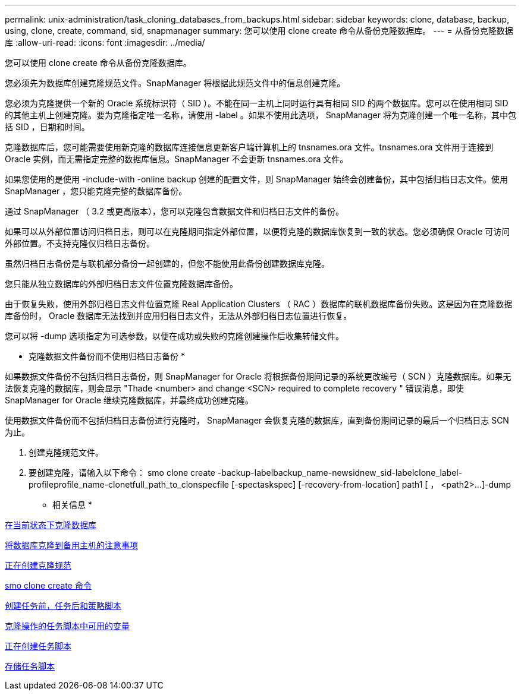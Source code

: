 ---
permalink: unix-administration/task_cloning_databases_from_backups.html 
sidebar: sidebar 
keywords: clone, database, backup, using, clone, create, command, sid, snapmanager 
summary: 您可以使用 clone create 命令从备份克隆数据库。 
---
= 从备份克隆数据库
:allow-uri-read: 
:icons: font
:imagesdir: ../media/


[role="lead"]
您可以使用 clone create 命令从备份克隆数据库。

您必须先为数据库创建克隆规范文件。SnapManager 将根据此规范文件中的信息创建克隆。

您必须为克隆提供一个新的 Oracle 系统标识符（ SID ）。不能在同一主机上同时运行具有相同 SID 的两个数据库。您可以在使用相同 SID 的其他主机上创建克隆。要为克隆指定唯一名称，请使用 -label 。如果不使用此选项， SnapManager 将为克隆创建一个唯一名称，其中包括 SID ，日期和时间。

克隆数据库后，您可能需要使用新克隆的数据库连接信息更新客户端计算机上的 tnsnames.ora 文件。tnsnames.ora 文件用于连接到 Oracle 实例，而无需指定完整的数据库信息。SnapManager 不会更新 tnsnames.ora 文件。

如果您使用的是使用 -include-with -online backup 创建的配置文件，则 SnapManager 始终会创建备份，其中包括归档日志文件。使用 SnapManager ，您只能克隆完整的数据库备份。

通过 SnapManager （ 3.2 或更高版本），您可以克隆包含数据文件和归档日志文件的备份。

如果可以从外部位置访问归档日志，则可以在克隆期间指定外部位置，以便将克隆的数据库恢复到一致的状态。您必须确保 Oracle 可访问外部位置。不支持克隆仅归档日志备份。

虽然归档日志备份是与联机部分备份一起创建的，但您不能使用此备份创建数据库克隆。

您只能从独立数据库的外部归档日志文件位置克隆数据库备份。

由于恢复失败，使用外部归档日志文件位置克隆 Real Application Clusters （ RAC ）数据库的联机数据库备份失败。这是因为在克隆数据库备份时， Oracle 数据库无法找到并应用归档日志文件，无法从外部归档日志位置进行恢复。

您可以将 -dump 选项指定为可选参数，以便在成功或失败的克隆创建操作后收集转储文件。

* 克隆数据文件备份而不使用归档日志备份 *

如果数据文件备份不包括归档日志备份，则 SnapManager for Oracle 将根据备份期间记录的系统更改编号（ SCN ）克隆数据库。如果无法恢复克隆的数据库，则会显示 "Thade <number> and change <SCN> required to complete recovery " 错误消息，即使 SnapManager for Oracle 继续克隆数据库，并最终成功创建克隆。

使用数据文件备份而不包括归档日志备份进行克隆时， SnapManager 会恢复克隆的数据库，直到备份期间记录的最后一个归档日志 SCN 为止。

. 创建克隆规范文件。
. 要创建克隆，请输入以下命令： smo clone create -backup-labelbackup_name-newsidnew_sid-labelclone_label-profileprofile_name-clonetfull_path_to_clonspecfile [-spectaskspec] [-recovery-from-location] path1 [ ， <path2>...]-dump


* 相关信息 *

xref:task_cloning_databases_in_the_current_state.adoc[在当前状态下克隆数据库]

xref:concept_considerations_for_cloning_a_database_to_an_alternate_host.adoc[将数据库克隆到备用主机的注意事项]

xref:task_creating_clone_specifications.adoc[正在创建克隆规范]

xref:reference_the_smosmsapclone_create_command.adoc[smo clone create 命令]

xref:task_creating_pretask_post_task_and_policy_scripts.adoc[创建任务前，任务后和策略脚本]

xref:concept_variables_available_in_the_task_scripts_for_clone_operation.adoc[克隆操作的任务脚本中可用的变量]

xref:task_creating_task_scripts.adoc[正在创建任务脚本]

xref:task_storing_the_task_scripts.adoc[存储任务脚本]
